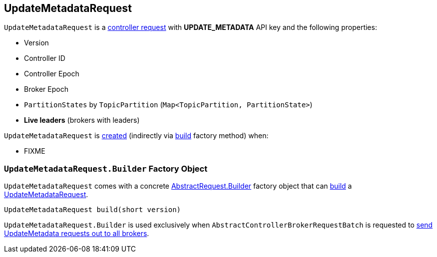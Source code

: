 == [[UpdateMetadataRequest]] UpdateMetadataRequest

[[UPDATE_METADATA]][[creating-instance]]
`UpdateMetadataRequest` is a <<kafka-controller-AbstractControlRequest.adoc#, controller request>> with *UPDATE_METADATA* API key and the following properties:

* [[version]] Version
* [[controllerId]] Controller ID
* [[controllerEpoch]] Controller Epoch
* [[brokerEpoch]] Broker Epoch
* [[partitionStates]] `PartitionStates` by `TopicPartition` (`Map<TopicPartition, PartitionState>`)
* [[liveBrokers]] *Live leaders* (brokers with leaders)

`UpdateMetadataRequest` is <<creating-instance, created>> (indirectly via <<build, build>> factory method) when:

* FIXME

=== [[UpdateMetadataRequest.Builder]][[Builder]][[build]] `UpdateMetadataRequest.Builder` Factory Object

`UpdateMetadataRequest` comes with a concrete <<kafka-common-requests-AbstractRequest.adoc#Builder, AbstractRequest.Builder>> factory object that can <<kafka-common-requests-AbstractRequest-Builder.adoc#build, build>> a <<UpdateMetadataRequest, UpdateMetadataRequest>>.

[source, java]
----
UpdateMetadataRequest build(short version)
----

`UpdateMetadataRequest.Builder` is used exclusively when `AbstractControllerBrokerRequestBatch` is requested to <<kafka-controller-AbstractControllerBrokerRequestBatch.adoc#sendUpdateMetadataRequests, send UpdateMetadata requests out to all brokers>>.
